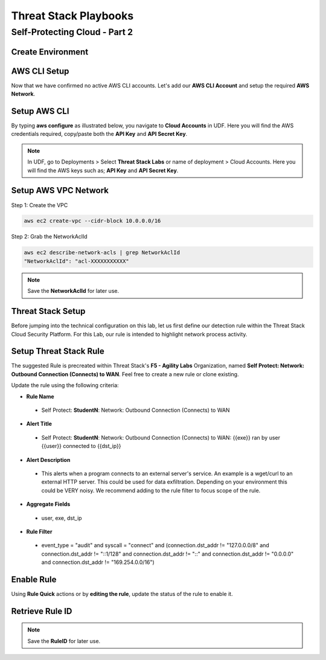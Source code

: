 Threat Stack Playbooks
=======================

Self-Protecting Cloud - Part 2
------------------------------

Create Environment
^^^^^^^^^^^^^^^^^^

AWS CLI Setup
^^^^^^^^^^^^^^^
Now that we have confirmed no active AWS CLI accounts. Let's add our **AWS CLI Account** and setup the required **AWS Network**. 


Setup AWS CLI
^^^^^^^^^^^^^^
By typing **aws configure** as illustrated below, you navigate to **Cloud Accounts** in UDF. Here you will find the AWS credentials required, copy/paste both the **API Key** and **API Secret Key**.

.. note::
   In UDF, go to Deployments > Select **Threat Stack Labs** or name of deployment > Cloud Accounts. Here you will find the AWS keys such as; **API Key** and **API Secret Key**.

.. image:: _static/_AWS_AddConfig.gif

Setup AWS VPC Network 
^^^^^^^^^^^^^^^^^^^^^^

Step 1: Create the VPC

.. code-block::

   aws ec2 create-vpc --cidr-block 10.0.0.0/16 

Step 2: Grab the NetworkAclId

.. code-block::

   aws ec2 describe-network-acls | grep NetworkAclId 
   "NetworkAclId": "acl-XXXXXXXXXXX" 
   
.. note::
   Save the **NetworkAclId** for later use.

Threat Stack Setup
^^^^^^^^^^^^^^^^^^

Before jumping into the technical configuration on this lab, let us first define our detection rule within the Threat Stack Cloud Security Platform. For this Lab, our rule is intended to highlight network process activity. 


Setup Threat Stack Rule
^^^^^^^^^^^^^^^^^^^^^^^^
The suggested Rule is precreated within Threat Stack's **F5 - Agility Labs** Organization, named **Self Protect: Network: Outbound Connection (Connects) to WAN**. Feel free to create a new rule or clone existing.

.. image:: _static/_RuleCreation_Example.gif


Update the rule using the following criteria: 

* **Rule Name**

 * Self Protect: **StudentN**: Network: Outbound Connection (Connects) to WAN

* **Alert Title**

 * Self Protect: **StudentN**: Network: Outbound Connection (Connects) to WAN: {{exe}} ran by user {{user}} connected to {{dst_ip}}

* **Alert Description**

 * This alerts when a program connects to an external server's service.   An example is a wget/curl to an external HTTP server. This could be used for data exfiltration.  Depending on your environment this could be VERY noisy.   We recommend adding to the rule filter to focus scope of the rule.

* **Aggregate Fields**

 * user, exe, dst_ip 

* **Rule Filter**

 * event_type = "audit" and syscall = "connect" and (connection.dst_addr != "127.0.0.0/8" and connection.dst_addr != "::1/128" and connection.dst_addr != "::" and connection.dst_addr != "0.0.0.0" and connection.dst_addr != "169.254.0.0/16")



Enable Rule
^^^^^^^^^^^^
Using **Rule Quick** actions or by **editing the rule**, update the status of the rule to enable it.

.. image:: _static/_RulesPage_OnOff.gif



Retrieve Rule ID
^^^^^^^^^^^^^^^^^
.. image:: _static/_Rules_RuleID.gif

.. note::
   Save the **RuleID** for later use.
